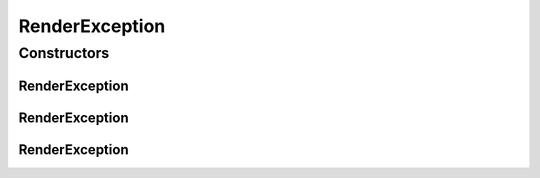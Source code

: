 RenderException
===============

.. java:package:: org.motechproject.osgi.web.exception
   :noindex:

.. java:type:: public class RenderException extends Exception

Constructors
------------
RenderException
^^^^^^^^^^^^^^^

.. java:constructor:: public RenderException(String message)
   :outertype: RenderException

RenderException
^^^^^^^^^^^^^^^

.. java:constructor:: public RenderException(String message, Throwable cause)
   :outertype: RenderException

RenderException
^^^^^^^^^^^^^^^

.. java:constructor:: public RenderException(Throwable cause)
   :outertype: RenderException

